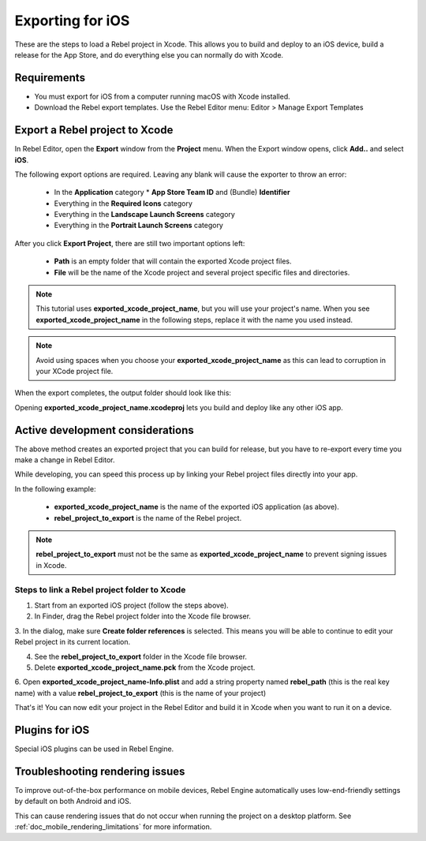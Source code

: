 .. _doc_exporting_for_ios:

Exporting for iOS
=================

.. seealso::

    This page describes how to export a Rebel project to iOS.
    If you're looking to compile export template binaries from source instead,
    read :ref:`doc_compiling_for_ios`.

These are the steps to load a Rebel project in Xcode. This allows you to
build and deploy to an iOS device, build a release for the App Store, and
do everything else you can normally do with Xcode.

Requirements
------------

-  You must export for iOS from a computer running macOS with Xcode installed.
-  Download the Rebel export templates. Use the Rebel Editor menu: Editor > Manage Export Templates

Export a Rebel project to Xcode
-------------------------------

In Rebel Editor, open the **Export** window from the **Project** menu. When the
Export window opens, click **Add..** and select **iOS**.

The following export options are required. Leaving any blank will cause the
exporter to throw an error:

  * In the **Application** category
    * **App Store Team ID** and (Bundle) **Identifier**
  * Everything in the **Required Icons** category
  * Everything in the **Landscape Launch Screens** category
  * Everything in the **Portrait Launch Screens** category

After you click **Export Project**, there are still two important options left:

  * **Path** is an empty folder that will contain the exported Xcode project files.
  * **File** will be the name of the Xcode project and several project specific files and directories.

.. image:: img/ios_export_file.png

.. note:: This tutorial uses **exported_xcode_project_name**, but you will use your
          project's name. When you see **exported_xcode_project_name**
          in the following steps, replace it with the name you used instead.

.. note:: Avoid using spaces when you choose your **exported_xcode_project_name** as
          this can lead to corruption in your XCode project file.

When the export completes, the output folder should look like this:

.. image:: img/ios_export_output.png

Opening **exported_xcode_project_name.xcodeproj** lets you build and deploy
like any other iOS app.

Active development considerations
---------------------------------

The above method creates an exported project that you can build for
release, but you have to re-export every time you make a change in Rebel Editor.

While developing, you can speed this process up by linking your
Rebel project files directly into your app.

In the following example:

  * **exported_xcode_project_name** is the name of the exported iOS application (as above).
  * **rebel_project_to_export** is the name of the Rebel project.

.. note:: **rebel_project_to_export** must not be the same as **exported_xcode_project_name**
          to prevent signing issues in Xcode.

Steps to link a Rebel project folder to Xcode
~~~~~~~~~~~~~~~~~~~~~~~~~~~~~~~~~~~~~~~~~~~~~

1. Start from an exported iOS project (follow the steps above).
2. In Finder, drag the Rebel project folder into the Xcode file browser.

.. image:: img/ios_export_add_dir.png

3. In the dialog, make sure **Create folder references** is selected. This means
you will be able to continue to edit your Rebel project in its current location.

.. image:: img/ios_export_file_ref.png

4. See the **rebel_project_to_export** folder in the Xcode file browser.
5. Delete **exported_xcode_project_name.pck** from the Xcode project.

.. image:: img/ios_export_delete_pck.png

6. Open **exported_xcode_project_name-Info.plist** and add a string property named
**rebel_path** (this is the real key name) with a value **rebel_project_to_export**
(this is the name of your project)

.. image:: img/ios_export_set_path.png

That's it! You can now edit your project in the Rebel Editor and build it
in Xcode when you want to run it on a device.

Plugins for iOS
---------------

Special iOS plugins can be used in Rebel Engine.

Troubleshooting rendering issues
--------------------------------

To improve out-of-the-box performance on mobile devices, Rebel Engine automatically
uses low-end-friendly settings by default on both Android and iOS.

This can cause rendering issues that do not occur when running the project on a
desktop platform. See :ref:`doc_mobile_rendering_limitations` for more information.
